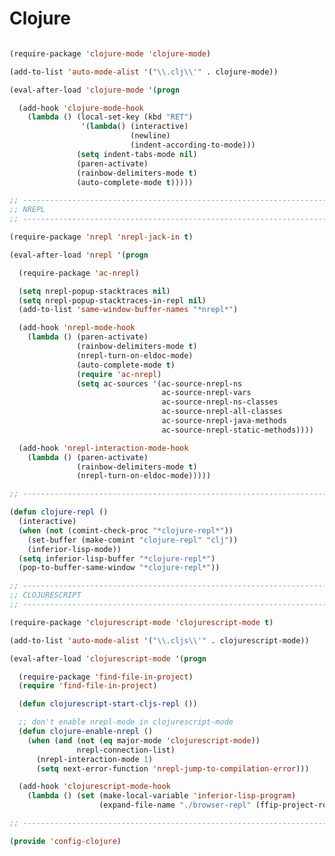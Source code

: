 * Clojure

#+BEGIN_SRC emacs-lisp
  
  (require-package 'clojure-mode 'clojure-mode)
  
  (add-to-list 'auto-mode-alist '("\\.clj\\'" . clojure-mode))
  
  (eval-after-load 'clojure-mode '(progn
    
    (add-hook 'clojure-mode-hook
      (lambda () (local-set-key (kbd "RET")
                  '(lambda() (interactive)
                             (newline)
                             (indent-according-to-mode)))
                 (setq indent-tabs-mode nil)
                 (paren-activate)
                 (rainbow-delimiters-mode t)
                 (auto-complete-mode t)))))
  
  ;; -----------------------------------------------------------------------------
  ;; NREPL
  ;; -----------------------------------------------------------------------------
  
  (require-package 'nrepl 'nrepl-jack-in t)
  
  (eval-after-load 'nrepl '(progn
    
    (require-package 'ac-nrepl)
    
    (setq nrepl-popup-stacktraces nil)
    (setq nrepl-popup-stacktraces-in-repl nil)
    (add-to-list 'same-window-buffer-names "*nrepl*")
    
    (add-hook 'nrepl-mode-hook
      (lambda () (paren-activate)
                 (rainbow-delimiters-mode t)
                 (nrepl-turn-on-eldoc-mode)
                 (auto-complete-mode t)
                 (require 'ac-nrepl)
                 (setq ac-sources '(ac-source-nrepl-ns
                                    ac-source-nrepl-vars
                                    ac-source-nrepl-ns-classes
                                    ac-source-nrepl-all-classes
                                    ac-source-nrepl-java-methods
                                    ac-source-nrepl-static-methods))))
    
    (add-hook 'nrepl-interaction-mode-hook
      (lambda () (paren-activate)
                 (rainbow-delimiters-mode t)
                 (nrepl-turn-on-eldoc-mode)))))
  
  ;; -----------------------------------------------------------------------------
  
  (defun clojure-repl ()
    (interactive)
    (when (not (comint-check-proc "*clojure-repl*"))
      (set-buffer (make-comint "clojure-repl" "clj"))
      (inferior-lisp-mode))
    (setq inferior-lisp-buffer "*clojure-repl*")
    (pop-to-buffer-same-window "*clojure-repl*"))
  
  ;; -----------------------------------------------------------------------------
  ;; CLOJURESCRIPT
  ;; -----------------------------------------------------------------------------
  
  (require-package 'clojurescript-mode 'clojurescript-mode t)
  
  (add-to-list 'auto-mode-alist '("\\.cljs\\'" . clojurescript-mode))
  
  (eval-after-load 'clojurescript-mode '(progn
    
    (require-package 'find-file-in-project)
    (require 'find-file-in-project)
    
    (defun clojurescript-start-cljs-repl ())
    
    ;; don't enable nrepl-mode in clojurescript-mode
    (defun clojure-enable-nrepl ()
      (when (and (not (eq major-mode 'clojurescript-mode))
                 nrepl-connection-list)
        (nrepl-interaction-mode 1)
        (setq next-error-function 'nrepl-jump-to-compilation-error)))
    
    (add-hook 'clojurescript-mode-hook
      (lambda () (set (make-local-variable 'inferior-lisp-program)
                      (expand-file-name "./browser-repl" (ffip-project-root)))))))
  
  ;; -----------------------------------------------------------------------------
  
  (provide 'config-clojure)
  
#+END_SRC

